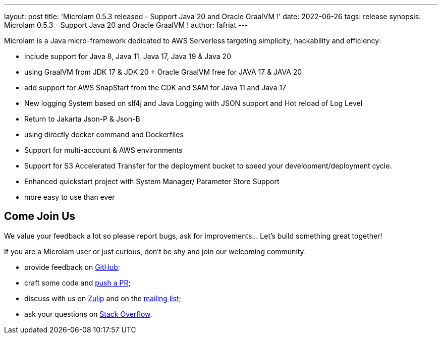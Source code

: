 ---
layout: post
title: 'Microlam 0.5.3 released - Support Java 20 and Oracle GraalVM !'
date: 2022-06-26
tags: release
synopsis: Microlam 0.5.3 - Support Java 20 and Oracle GraalVM !
author: fafriat
---

Microlam is a Java micro-framework dedicated to AWS Serverless targeting simplicity, hackability and efficiency:

 * include support for Java 8, Java 11, Java 17, Java 19 & Java 20
 * using GraalVM from JDK 17 & JDK 20 + Oracle GraalVM free for JAVA 17 & JAVA 20
 * add support for AWS SnapStart from the CDK and SAM for Java 11 and Java 17
 * New logging System based on slf4j and Java Logging with JSON support and Hot reload of Log Level
 * Return to Jakarta Json-P & Json-B
 * using directly docker command and Dockerfiles
 * Support for multi-account & AWS environments
 * Support for S3 Accelerated Transfer for the deployment bucket to speed your development/deployment cycle.
 * Enhanced quickstart project with System Manager/ Parameter Store Support
 * more easy to use than ever

== Come Join Us

We value your feedback a lot so please report bugs, ask for improvements... Let's build something great together!

If you are a Microlam user or just curious, don't be shy and join our welcoming community:

 * provide feedback on https://github.com/microlam-io/microlam/issues[GitHub];
 * craft some code and https://github.com/microlam-io/microlam/pulls[push a PR];
 * discuss with us on https://microlam.zulipchat.com/[Zulip] and on the https://groups.google.com/d/forum/microlam-io[mailing list];
 * ask your questions on https://stackoverflow.com/questions/tagged/microlam[Stack Overflow].

